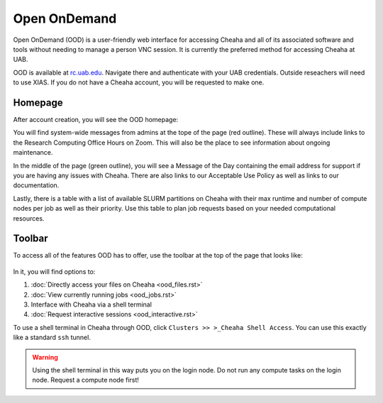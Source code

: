 Open OnDemand
====================

Open OnDemand (OOD) is a user-friendly web interface for accessing Cheaha and
all of its associated software and tools without needing to manage a person VNC
session. It is currently the preferred method for accessing Cheaha at UAB.

OOD is available at `<rc.uab.edu>`__. Navigate there and authenticate with your
UAB credentials. Outside reseachers will need to use XIAS. If you do not have a
Cheaha account, you will be requested to make one.

Homepage
--------------------

After account creation, you will see the OOD homepage:

.. image:: images/ood_homepage.png
    :align: center
    :alt: Landing page for Open OnDemand

You will find system-wide messages from admins at the tope of the page (red
outline). These will always include links to the Research Computing Office Hours
on Zoom. This will also be the place to see information about ongoing
maintenance.

In the middle of the page (green outline), you will see a Message of the Day
containing the email address for support if you are having any issues with
Cheaha. There are also links to our Acceptable Use Policy as well as links to
our documentation.

Lastly, there is a table with a list of available SLURM partitions on Cheaha
with their max runtime and number of compute nodes per job as well as their
priority. Use this table to plan job requests based on your needed computational
resources.

Toolbar
--------------------

To access all of the features OOD has to offer, use the toolbar at the top of
the page that looks like:

.. figure:: images/ood_toolbar.png
    :align: center
    :alt: Toolbar for Open OnDemand

In it, you will find options to:

1. :doc:`Directly access your files on Cheaha <ood_files.rst>`
2. :doc:`View currently running jobs <ood_jobs.rst>`
3. Interface with Cheaha via a shell terminal
4. :doc:`Request interactive sessions <ood_interactive.rst>`


To use a shell terminal in Cheaha through OOD, click ``Clusters >> >_Cheaha
Shell Access``. You can use this exactly like a standard ``ssh`` tunnel.

.. warning:: 

    Using the shell terminal in this way puts you on the login node. Do not run
    any compute tasks on the login node. Request a compute node first!

